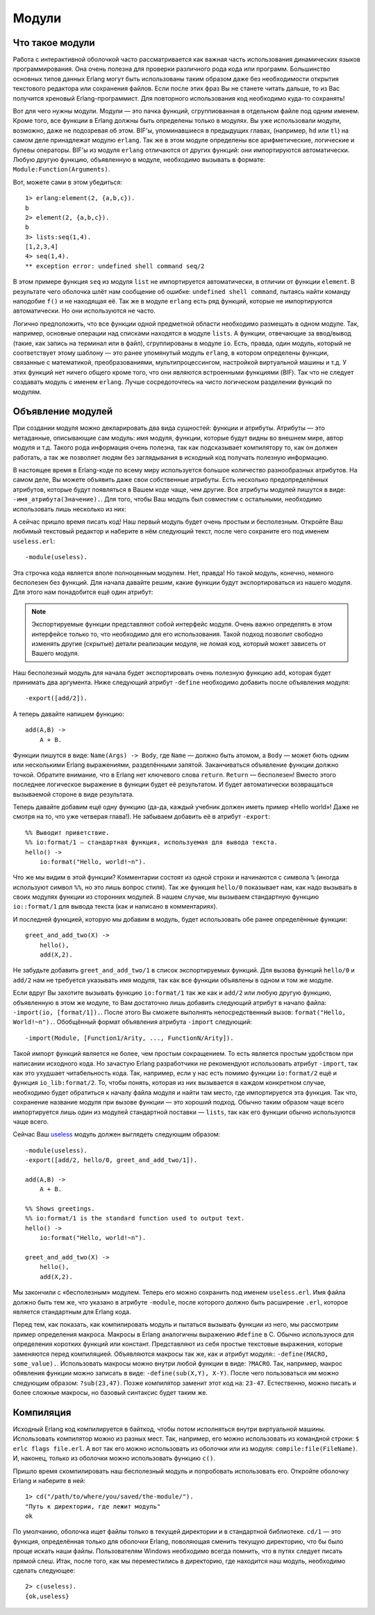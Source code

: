 Модули
======

.. _what-are-modules:

Что такое модули
----------------

Работа с интерактивной оболочкой часто рассматривается как важная часть
использования динамических языков программирования. Она очень полезна
для проверки различного рода кода или программ. Большинство основных
типов данных Erlang могут быть использованы таким образом даже без
необходимости открытия текстового редактора или сохранения файлов. Если
после этих фраз Вы не станете читать дальше, то из Вас получится
хреновый Erlang-программист. Для повторного использования код необходимо
куда-то сохранять!

Вот для чего нужны модули. Модули — это пачка функций, сгруппиованная в
отдельном файле под одним именем. Кроме того, все функции в Erlang должны
быть определены только в модулях. Вы уже использовали модули, возможно,
даже не подозревая об этом. BIF'ы, упоминавшиеся в предыдущих главах,
(например, ``hd`` или ``tl``) на самом деле принадлежат модулю ``erlang``.
Так же в этом модуле определены все арифметические, логические и булевы
операторы. BIF'ы из модуля ``erlang`` отличаются от других функций: они
импортируются автоматически. Любую другую функцию, объявленную в модуле,
необходимо вызывать в формате: ``Module:Function(Arguments)``.

Вот, можете сами в этом убедиться::

    1> erlang:element(2, {a,b,c}).
    b
    2> element(2, {a,b,c}).
    b
    3> lists:seq(1,4).
    [1,2,3,4]
    4> seq(1,4).
    ** exception error: undefined shell command seq/2

В этом примере функция ``seq`` из модуля ``list`` не импортируется
автоматически, в отличии от функции ``element``. В результате чего
оболочка шлёт нам сообщение об ошибке: ``undefined shell command``,
пытаясь найти команду наподобие ``f()`` и не находящая её. Так же
в модуле ``erlang`` есть ряд функций, которые не импортируются
автоматически. Но они используются не часто.

Логично предположить, что все функции одной предметной области необходимо
размещать в одном модуле. Так, например, основные операции над списками
находятся в модуле ``lists``. А функции, отвечающие за ввод/вывод (такие,
как запись на терминал или в файл), сгруппированы в модуле ``io``. Есть,
правда, один модуль, который не соответствует этому шаблону — это
ранее упомянутый модуль ``erlang``, в котором определены функции, связанные
с математикой, преобразованиями, мультипроцессингом, настройкой виртуальной
машины и т.д. У этих функций нет ничего общего кроме того, что они являются
встроенными функциями (BIF). Так что не следует создавать модуль с именем
``erlang``. Лучше сосредоточтесь на чисто логическом разделении функций
по модулям.

.. _module-declaration:

Объявление модулей
------------------

При создании модуля можно декларировать два вида сущностей: функции и
атрибуты. Атрибуты — это метаданные, описывающие сам модуль: имя модуля,
функции, которые будут видны во внешнем мире, автор модуля и т.д. Такого
рода информация очень полезна, так как подсказывает компилятору то, как он
должен работать, а так же позволяет людям без заглядывания в исходный код
получать полезную информацию.

В настоящее время в Erlang-коде по всему миру используется большое
количество разнообразных атрибутов. На самом деле, Вы можете объявить
даже свои собственные атрибуты. Есть несколько предопределённых атрибутов,
которые будут появляться в Вашем коде чаще, чем другие. Все атрибуты модулей
пишутся в виде: ``-имя_атрибута(Значение).``. Для того, чтобы Ваш модуль был
совместим с остальными, необходимо использовать лишь несколько из них:

.. glossary::
   -module(Name).
    Данный атрибут должен быть первым атрибутом (и выражением) в файле, так
    как это имя текущего модуля. ``Name`` — это атом (см. раздел :ref:`atoms`),
    являющийся именем, которое будет использоваться для вызова функций текущего
    модуля из других модулей. Вызовы функций выполняются в виде: ``M:F(A)``, где
    ``M`` — название модуля, ``F`` — название функции, ``A`` — аргументы,
    передаваемые в функцию.

А сейчас пришло время писать код! Наш первый модуль будет очень простым и
бесполезным. Откройте Ваш любимый текстовый редактор и наберите в нём
следующий текст, после чего сохраните его под именем ``useless.erl``::

    -module(useless).

Эта строчка кода является вполе полноценным модулем. Нет, правда! Но такой
модуль, конечно, немного бесполезен без функций. Для начала давайте решим,
какие функции будут экспортироваться из нашего модуля. Для этого нам
понадобится ещё один атрибут:

.. glossary::
   -export([Function1/Arity, Function2/Arity, ..., FunctionN/Arity]).
    Используется для определения того, какие функции текущего модуля могут
    быть вызваны извне. Атрибут принимает на вход список функций с указанием
    арности для каждой функции (``Arity``). Арность функции — это целое число,
    описывающее количество аргументов, которое может быть ей передано. Эта
    информация очень важна, так как в рамках одного модуля может быть
    объявлено несколько функций с одним и тем же именем. Но это возможно
    только тогда, когда все одноимённые функции имеют разную арность. Так,
    например, следующие функции будут различающимися: ``add(X,Y)`` и
    ``add(X,Y,Z)``, и передавать их в данный атрибут следует в виде:
    ``add/2, add/3``.

.. note::
    Экспортируемые функции представляют собой интерфейс модуля. Очень важно
    определять в этом интерфейсе только то, что необходимо для его
    использования. Такой подход позволит свободно изменять другие (скрытые)
    детали реализации модуля, не ломая код, который может зависеть от Вашего
    модуля.

Наш бесполезный модуль для начала будет экспортировать очень полезную функцию
``add``, которая будет принимать два аргумента. Ниже следующий атрибут
``-define`` необходимо добавить после объявления модуля::

    -export([add/2]).

А теперь давайте напишем функцию::

    add(A,B) ->
        A + B.

Функции пишутся в виде: ``Name(Args) -> Body``, где ``Name`` — должно быть
атомом, а ``Body`` — может бють одним или несколькими Erlang выражениями,
разделёнными запятой. Заканчиваться объявление функции должно точкой.
Обратите внимание, что в Erlang нет ключевого слова ``return``. ``Return`` —
бесполезен! Вместо этого последнее логическое выражение в функции будет
её результатом. И будет автоматически возвращаться вызываемой стороне в
виде результата.

Теперь давайте добавим ещё одну функцию (да-да, каждый учебник должен иметь
пример «Hello world»! Даже не смотря на то, что уже четверая глава!). Не
забываем добавить её в атрибут ``-export``::

    %% Выводит приветствие.
    %% io:format/1 — стандартная функция, используемая для вывода текста.
    hello() ->
        io:format("Hello, world!~n").

Что же мы видим в этой функции? Комментарии состоят из одной строки и
начинаются с символа ``%`` (иногда используют символ ``%%``, но это лишь
вопрос стиля). Так же функция ``hello/0`` показывает нам, как надо вызывать
в своих модулях функции из сторонних модулей. В нашем случае, мы вызываем
стандартную функцию ``io::format/1`` для вывода текста (как и написано в
комментариях).

И последней функцией, которую мы добавим в модуль, будет использовать обе
ранее определённые функции::

    greet_and_add_two(X) ->
        hello(),
        add(X,2).

Не забудьте добавить ``greet_and_add_two/1`` в список экспортируемых функций.
Для вызова функций ``hello/0`` и ``add/2`` нам не требуется указывать имя
модуля, так как все функции объявлены в одном и том же модуле.

Если вдруг Вы захотите вызывать функцию ``io:format/1`` так же как и
``add/2`` или любую другую функцию, объявленную в этом же модуле, то Вам
достаточно лишь добавить следующий атрибут в начало файла:
``-import(io, [format/1]).``. После этого Вы сможете выполнять
непосредственный вызов: ``format("Hello, World!~n").``. Обобщённый формат
объявления атрибута ``-import`` следующий::

    -import(Module, [Function1/Arity, ..., FunctionN/Arity]).

Такой импорт функций является не более, чем простым сокращением. То есть
является простым удобством при написании исходного кода. Но зачастую
Erlang разработчики не рекомендуют использовать атрибут ``-import``,
так как это ухудшает читабельность кода. Так, например, если у нас есть
помимо функции ``io:format/2`` ещё и функция ``io_lib:format/2``. То, чтобы
понять, которая из них вызывается в каждом конкретном случае, необходимо
будет обратиться к началу файла модуля и найти там место, где импортируется
эта функция. Так что, сохранение название модуля при вызове функции — это
хороший подход. Обычно таким образом чаще всего импортируется лишь один из
модулей стандартной поставки — ``lists``, так как его функции обычно
используются чаще всего.

Сейчас Ваш useless_ модуль должен выглядеть следующим образом::

    -module(useless).
    -export([add/2, hello/0, greet_and_add_two/1]).

    add(A,B) ->
        A + B.

    %% Shows greetings.
    %% io:format/1 is the standard function used to output text.
    hello() ->
        io:format("Hello, world!~n").

    greet_and_add_two(X) ->
        hello(),
        add(X,2).

.. _useless: http://learnyousomeerlang.com/static/erlang/useless.erl

Мы закончили с «бесполезным» модулем. Теперь его можно сохранить под именем
``useless.erl``. Имя файла должно быть тем же, что указано в атрибуте
``-module``, после которого должно быть расширение ``.erl``, которое
является стандартным для Erlang кода.

Перед тем, как показать, как компилировать модуль и пытаться вызывать
функции из него, мы рассмотрим пример определения макроса. Макросы в Erlang
аналогичны выражению ``#define`` в C. Обычно используюся для определения
коротких функций или констант. Представляют из себя простые текстовые
выражения, которые заменяются перед компиляцией. Объявляются макросы так же,
как и атрибут модуля:: ``-define(MACRO, some_value).``. Использовать макросы
можно внутри любой функции в виде: ``?MACRO``. Так, например, макрос
обявления функции можно записать в виде: ``-define(sub(X,Y), X-Y)``. После
чего пользоваться им можно следующим образом: ``?sub(23,47)``. Позже
компилятор заменит этот код на: ``23-47``. Естественно, можно писать и
более сложные макросы, но базовый синтаксис будет таким же.

.. _compiling-the-code:

Компиляция
----------

Исходный Erlang код компилируется в байткод, чтобы потом исполняться внутри
виртуальной машины. Использовать компилятор можно из разных мест. Так,
например, его можно использовать из командной строки: ``$ erlc flags file.erl``.
А вот так его можно использовать из оболочки или из модуля:
``compile:file(FileName)``. И, наконец, только из оболочки можно использовать
функцию ``c()``.

Пришло время скомпилировать наш бесполезный модуль и попробовать использовать
его. Откройте оболочку Erlang и наберите в ней::

    1> cd("/path/to/where/you/saved/the-module/").
    "Путь к директории, где лежит модуль"
    ok

По умолчанию, оболочка ищет файлы только в текущей директории и в стандартной
библиотеке. ``cd/1`` — это функция, определённая только для оболочки Erlang,
поволяющая сменить текущую директорию, что бы было проще искать наши файлы.
Пользователям Windows необходимо всегда помнить, что в путях следует писать
прямой слеш. Итак, после того, как мы переместились в директорию, где
находится наш модуль, необходимо сделать следующее::

    2> c(useless).
    {ok,useless}
